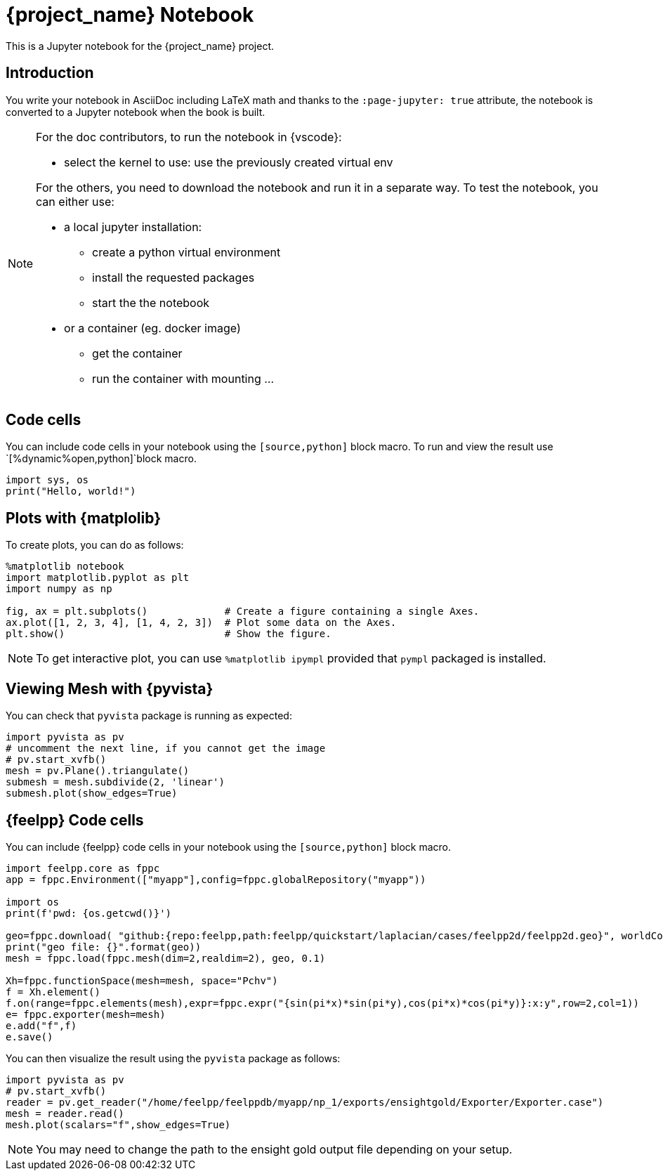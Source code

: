 = {project_name} Notebook
:stem: latexmath
:page-jupyter: true

[.lead]
This is a Jupyter notebook for the {project_name} project.

== Introduction

You write your notebook in AsciiDoc including LaTeX math and thanks to the `:page-jupyter: true` attribute, the notebook is converted to a Jupyter notebook when the book is built.

[NOTE]
====
For the doc contributors, to run the notebook in {vscode}:

* select the kernel to use: use the previously created virtual env

For the others, you need to download the notebook and run it in a separate way.
To test the notebook, you can either use:

* a local jupyter installation:
** create a python virtual environment
** install the requested packages
** start the the notebook

* or a container (eg. docker image)
** get the container
** run the container with mounting ...

====

== Code cells

You can include code cells in your notebook using the `[source,python]` block macro.
To run and view the result use `[%dynamic%open,python]`block macro.

[%dynamic%open,python]
----
import sys, os
print("Hello, world!")
----

== Plots with {matplolib}

To create plots, you can do as follows:

[source,python]
----
%matplotlib notebook
import matplotlib.pyplot as plt
import numpy as np

fig, ax = plt.subplots()             # Create a figure containing a single Axes.
ax.plot([1, 2, 3, 4], [1, 4, 2, 3])  # Plot some data on the Axes.
plt.show()                           # Show the figure.
----

[NOTE]
====

To get interactive plot, you can use `%matplotlib ipympl` provided that `pympl` packaged is installed. 

====

== Viewing Mesh with {pyvista} 

You can check that `pyvista` package is running as expected:

[%dynamic,python]
----
import pyvista as pv
# uncomment the next line, if you cannot get the image
# pv.start_xvfb()
mesh = pv.Plane().triangulate()
submesh = mesh.subdivide(2, 'linear')
submesh.plot(show_edges=True)
----

== {feelpp} Code cells

You can include {feelpp} code cells in your notebook using the `[source,python]` block macro.

[source,python]
----
import feelpp.core as fppc
app = fppc.Environment(["myapp"],config=fppc.globalRepository("myapp"))

import os
print(f'pwd: {os.getcwd()}')

geo=fppc.download( "github:{repo:feelpp,path:feelpp/quickstart/laplacian/cases/feelpp2d/feelpp2d.geo}", worldComm=app.worldCommPtr() )[0]
print("geo file: {}".format(geo))
mesh = fppc.load(fppc.mesh(dim=2,realdim=2), geo, 0.1)

Xh=fppc.functionSpace(mesh=mesh, space="Pchv")
f = Xh.element()
f.on(range=fppc.elements(mesh),expr=fppc.expr("{sin(pi*x)*sin(pi*y),cos(pi*x)*cos(pi*y)}:x:y",row=2,col=1))
e= fppc.exporter(mesh=mesh)
e.add("f",f)
e.save()
----

You can then visualize the result using the `pyvista` package as follows:

[source,python]
----
import pyvista as pv
# pv.start_xvfb()
reader = pv.get_reader("/home/feelpp/feelppdb/myapp/np_1/exports/ensightgold/Exporter/Exporter.case")
mesh = reader.read()
mesh.plot(scalars="f",show_edges=True)
----

[NOTE]
=====

You may need to change the path to the ensight gold output file depending on your setup.

=====
